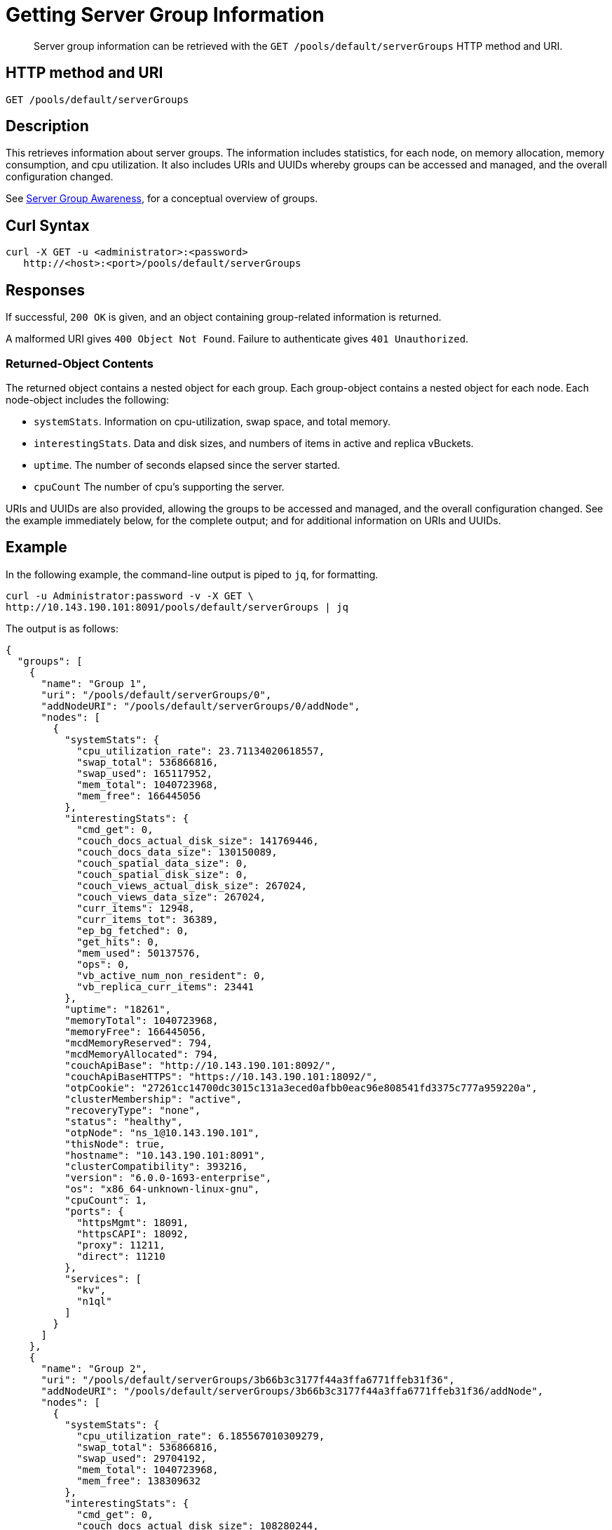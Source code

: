 = Getting Server Group Information
:page-topic-type: reference

[abstract]
Server group information can be retrieved with the `GET /pools/default/serverGroups` HTTP method and URI.

== HTTP method and URI

----
GET /pools/default/serverGroups
----

[#description]
== Description

This retrieves information about server groups.
The information includes statistics, for each node, on memory allocation, memory consumption, and cpu utilization.
It also includes URIs and UUIDs whereby groups can be accessed and managed, and the overall configuration changed.

See xref:learn:clusters-and-availability/groups.adoc[Server Group Awareness], for a conceptual overview of groups.

[#curl-syntax]
== Curl Syntax

----
curl -X GET -u <administrator>:<password>
   http://<host>:<port>/pools/default/serverGroups
----

[#responses]
== Responses

If successful, `200 OK` is given, and an object containing group-related information is returned.

A malformed URI gives `400 Object Not Found`.
Failure to authenticate gives `401 Unauthorized`.

[#returned-object contents]
=== Returned-Object Contents

The returned object contains a nested object for each group.
Each group-object contains a nested object for each node.
Each node-object includes the following:

* `systemStats`.
Information on cpu-utilization, swap space, and total memory.

* `interestingStats`.
Data and disk sizes, and numbers of items in active and replica vBuckets.

* `uptime`.
The number of seconds elapsed since the server started.

* `cpuCount`
The number of cpu's supporting the server.

URIs and UUIDs are also provided, allowing the groups to be accessed and managed, and the overall configuration changed.
See the example immediately below, for the complete output; and for additional information on URIs and UUIDs.

[#example]
== Example

In the following example, the command-line output is piped to `jq`, for formatting.

----
curl -u Administrator:password -v -X GET \
http://10.143.190.101:8091/pools/default/serverGroups | jq
----

The output is as follows:

----
{
  "groups": [
    {
      "name": "Group 1",
      "uri": "/pools/default/serverGroups/0",
      "addNodeURI": "/pools/default/serverGroups/0/addNode",
      "nodes": [
        {
          "systemStats": {
            "cpu_utilization_rate": 23.71134020618557,
            "swap_total": 536866816,
            "swap_used": 165117952,
            "mem_total": 1040723968,
            "mem_free": 166445056
          },
          "interestingStats": {
            "cmd_get": 0,
            "couch_docs_actual_disk_size": 141769446,
            "couch_docs_data_size": 130150089,
            "couch_spatial_data_size": 0,
            "couch_spatial_disk_size": 0,
            "couch_views_actual_disk_size": 267024,
            "couch_views_data_size": 267024,
            "curr_items": 12948,
            "curr_items_tot": 36389,
            "ep_bg_fetched": 0,
            "get_hits": 0,
            "mem_used": 50137576,
            "ops": 0,
            "vb_active_num_non_resident": 0,
            "vb_replica_curr_items": 23441
          },
          "uptime": "18261",
          "memoryTotal": 1040723968,
          "memoryFree": 166445056,
          "mcdMemoryReserved": 794,
          "mcdMemoryAllocated": 794,
          "couchApiBase": "http://10.143.190.101:8092/",
          "couchApiBaseHTTPS": "https://10.143.190.101:18092/",
          "otpCookie": "27261cc14700dc3015c131a3eced0afbb0eac96e808541fd3375c777a959220a",
          "clusterMembership": "active",
          "recoveryType": "none",
          "status": "healthy",
          "otpNode": "ns_1@10.143.190.101",
          "thisNode": true,
          "hostname": "10.143.190.101:8091",
          "clusterCompatibility": 393216,
          "version": "6.0.0-1693-enterprise",
          "os": "x86_64-unknown-linux-gnu",
          "cpuCount": 1,
          "ports": {
            "httpsMgmt": 18091,
            "httpsCAPI": 18092,
            "proxy": 11211,
            "direct": 11210
          },
          "services": [
            "kv",
            "n1ql"
          ]
        }
      ]
    },
    {
      "name": "Group 2",
      "uri": "/pools/default/serverGroups/3b66b3c3177f44a3ffa6771ffeb31f36",
      "addNodeURI": "/pools/default/serverGroups/3b66b3c3177f44a3ffa6771ffeb31f36/addNode",
      "nodes": [
        {
          "systemStats": {
            "cpu_utilization_rate": 6.185567010309279,
            "swap_total": 536866816,
            "swap_used": 29704192,
            "mem_total": 1040723968,
            "mem_free": 138309632
          },
          "interestingStats": {
            "cmd_get": 0,
            "couch_docs_actual_disk_size": 108280244,
            "couch_docs_data_size": 95735497,
            "couch_spatial_data_size": 0,
            "couch_spatial_disk_size": 0,
            "couch_views_actual_disk_size": 266812,
            "couch_views_data_size": 266812,
            "curr_items": 12948,
            "curr_items_tot": 36485,
            "ep_bg_fetched": 0,
            "get_hits": 0,
            "mem_used": 50453112,
            "ops": 0,
            "vb_active_num_non_resident": 0,
            "vb_replica_curr_items": 23537
          },
          "uptime": "18219",
          "memoryTotal": 1040723968,
          "memoryFree": 138309632,
          "mcdMemoryReserved": 794,
          "mcdMemoryAllocated": 794,
          "couchApiBase": "http://10.143.190.102:8092/",
          "couchApiBaseHTTPS": "https://10.143.190.102:18092/",
          "otpCookie": "27261cc14700dc3015c131a3eced0afbb0eac96e808541fd3375c777a959220a",
          "clusterMembership": "active",
          "recoveryType": "none",
          "status": "healthy",
          "otpNode": "ns_1@10.143.190.102",
          "hostname": "10.143.190.102:8091",
          "clusterCompatibility": 393216,
          "version": "6.0.0-1693-enterprise",
          "os": "x86_64-unknown-linux-gnu",
          "cpuCount": 1,
          "ports": {
            "httpsMgmt": 18091,
            "httpsCAPI": 18092,
            "proxy": 11211,
            "direct": 11210
          },
          "services": [
            "kv"
          ]
        },
        {
          "systemStats": {
            "cpu_utilization_rate": 7.142857142857143,
            "swap_total": 536866816,
            "swap_used": 158781440,
            "mem_total": 1040723968,
            "mem_free": 177274880
          },
          "interestingStats": {
            "cmd_get": 0,
            "couch_docs_actual_disk_size": 65310435,
            "couch_docs_data_size": 53415534,
            "couch_spatial_data_size": 0,
            "couch_spatial_disk_size": 0,
            "couch_views_actual_disk_size": 281091,
            "couch_views_data_size": 281091,
            "curr_items": 12998,
            "curr_items_tot": 36505,
            "ep_bg_fetched": 0,
            "get_hits": 0,
            "mem_used": 68983568,
            "ops": 0,
            "vb_active_num_non_resident": 0,
            "vb_replica_curr_items": 23507
          },
          "uptime": "18102",
          "memoryTotal": 1040723968,
          "memoryFree": 177274880,
          "mcdMemoryReserved": 794,
          "mcdMemoryAllocated": 794,
          "couchApiBase": "http://10.143.190.103:8092/",
          "couchApiBaseHTTPS": "https://10.143.190.103:18092/",
          "otpCookie": "27261cc14700dc3015c131a3eced0afbb0eac96e808541fd3375c777a959220a",
          "clusterMembership": "active",
          "recoveryType": "none",
          "status": "healthy",
          "otpNode": "ns_1@10.143.190.103",
          "hostname": "10.143.190.103:8091",
          "clusterCompatibility": 393216,
          "version": "6.0.0-1693-enterprise",
          "os": "x86_64-unknown-linux-gnu",
          "cpuCount": 1,
          "ports": {
            "httpsMgmt": 18091,
            "httpsCAPI": 18092,
            "proxy": 11211,
            "direct": 11210
          },
          "services": [
            "kv",
            "n1ql"
          ]
        }
      ]
    }
  ],
  "uri": "/pools/default/serverGroups?rev=93706877"
}
----

The output shows that two group are defined: `Group 1` and `Group 2`.
It also shows that `Group ` contains a single node, which is `10.143.190.101`; which `Group 2` contains two nodes, which are `10.143.190.102` and `10.143.190.103`.

The following, specific values within the returned object provide URIs and UUIDs for management purposes, and should be duly noted:

* `"uri": "/pools/default/serverGroups?rev=93706877"`.
Specifies the URI path and revision integer for the overall group-configuration.
This integer changes whenever the group-configuration is changed.
See xref:rest-api:rest-servergroup-put-membership.adoc[Updating Server Group Memberships] for an example of changing the configuration.
Note that the configuration-change itself requires that this URI path and revision integer be specified, to identify the current group-configuration.

* `"uri":"/pools/default/serverGroups/<:uuid>"`.
Provided for each group, to specify the group's the URI path and UUID string.
See xref:rest-api:rest-servergroup-put-membership.adoc[Updating Server Group Memberships] for an example of changing the configuration by means of a JSON document that identifies each group by this means.

* `"addNodeURI":"/pools/default/serverGroups/<:uuid>/addNode"`.
Provided for each group, to specify the URI path and UUID string for adding servers to the group.

[#see-also]
== See Also
See xref:rest-api:rest-servergroup-put-membership.adoc[Updating Server Group Memberships] for an example of changing the node-to-group configuration.
See xref:learn:clusters-and-availability/groups.adoc[Server Group Awareness], for a conceptual overview of groups.
See xref:manage:manage-groups/manage-groups.adoc[Manage Groups], for examples of managing groups by means of Couchbase Web Console.
